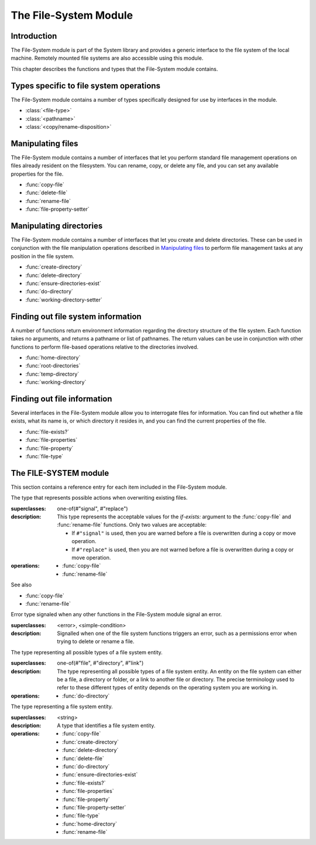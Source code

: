 **********************
The File-System Module
**********************

.. current-library:: system
.. current-module:: file-system

Introduction
------------

The File-System module is part of the System library and provides a
generic interface to the file system of the local machine. Remotely
mounted file systems are also accessible using this module.

This chapter describes the functions and types that the File-System
module contains.

Types specific to file system operations
----------------------------------------

The File-System module contains a number of types specifically designed
for use by interfaces in the module.

- :class:`<file-type>`
- :class:`<pathname>`
- :class:`<copy/rename-disposition>`

Manipulating files
------------------

The File-System module contains a number of interfaces that let you
perform standard file management operations on files already resident on
the filesystem. You can rename, copy, or delete any file, and you can
set any available properties for the file.

- :func:`copy-file`
- :func:`delete-file`
- :func:`rename-file`
- :func:`file-property-setter`

Manipulating directories
------------------------

The File-System module contains a number of interfaces that let you
create and delete directories. These can be used in conjunction with the
file manipulation operations described in `Manipulating files`_ to
perform file management tasks at any position in the file system.

- :func:`create-directory`
- :func:`delete-directory`
- :func:`ensure-directories-exist`
- :func:`do-directory`
- :func:`working-directory-setter`

Finding out file system information
-----------------------------------

A number of functions return environment information regarding the
directory structure of the file system. Each function takes no
arguments, and returns a pathname or list of pathnames. The return
values can be use in conjunction with other functions to perform
file-based operations relative to the directories involved.

- :func:`home-directory`
- :func:`root-directories`
- :func:`temp-directory`
- :func:`working-directory`

Finding out file information
----------------------------

Several interfaces in the File-System module allow you to interrogate
files for information. You can find out whether a file exists, what its
name is, or which directory it resides in, and you can find the current
properties of the file.

- :func:`file-exists?`
- :func:`file-properties`
- :func:`file-property`
- :func:`file-type`

The FILE-SYSTEM module
----------------------

This section contains a reference entry for each item included in the
File-System module.

.. function:: copy-file

   Creates a copy of a file.

   :signature: copy-file *old-file* *new-file* #key *if-exists* => ()

   :parameter old-file: An instance of :class:`<pathname>`.
   :parameter new-file: An instance of :class:`<pathname>`.
   :parameter #key if-exists: An instance of
     :class:`<copy/rename-disposition>`. Default value: ``#"signal"``.

   :description:

     Copies *old-file* to *new-file*. If *new-file* already exists, the
     action of this function is controlled by the value of *if-exists*. The
     default is to prompt you before overwriting an existing file.

   See also

   - :class:`<copy/rename-disposition>`
   - :class:`rename-file`

.. class:: <copy/rename-disposition>

   The type that represents possible actions when overwriting existing
   files.

   :superclasses: one-of(#"signal", #"replace")

   :description:

     This type represents the acceptable values for the *if-exists:*
     argument to the :func:`copy-file` and :func:`rename-file`
     functions. Only two values are acceptable:

     -  If ``#"signal"`` is used, then you are warned before a file is
        overwritten during a copy or move operation.
     -  If ``#"replace"`` is used, then you are not warned before a file is
        overwritten during a copy or move operation.

   :operations:

     - :func:`copy-file`
     - :func:`rename-file`

   See also

   - :func:`copy-file`
   - :func:`rename-file`

.. function:: create-directory

   Creates a new directory in the specified parent directory.

   :signature: create-directory *parent* *name* => *directory*

   :parameter parent: An instance of :class:`<pathname>`.
   :parameter name: An instance of ``<string>``.
   :value directory: An instance of :class:`<pathname>`.

   :description:

     Creates *directory* in the specified *parent* directory. The return
     value of this function can be used with :drm:`concatenate` to
     create pathnames of entities in the new directory.

   See also

   - :func:`delete-directory`

.. function:: delete-directory

   Deletes the specified directory.

   :signature: delete-directory *directory* => ()

   :parameter directory: An instance of :class:`<pathname>`.

   :description:

     Deletes the specified directory. Whether or not the directory must
     be empty before it can be deleted is platform dependent.

   See also

   - :func:`create-directory`
   - :func:`delete-file`

.. function:: delete-file

   Deletes the specified file system entity.

   :signature: delete-file *file* => ()

   :parameter file: An instance of :class:`<pathname>`.

   :description:

     Deletes the file system entity specified by *file*. If *file*
     refers to a link, the link is removed, but the actual file that the
     link points to is not removed.

.. function:: do-directory

   Executes the supplied function once for each entity in the specified
   directory.

   :signature: do-directory *function* *directory* => ()

   :parameter function: An instance of ``<function>``.
   :parameter directory: An instance of :class:`<pathname>`.

   :description:

     Executes *function* once for each entity in *directory*.

     The signature of *function* is::

       *function* *directory* *name* *type* => ()

     where *directory* is an instance of :class:`<pathname>`, *name* is
     an instance of ``<byte-string>``, and *type* is an instance of
     :class:`<file-type>`.

     Within *function*, the values of *directory* and *name* can be
     concatenated to generate a :class:`<pathname>` suitable for use by
     the other functions in the module.

     The following calls are equivalent:

     .. code-block:: dylan

       do-directory(my-function, "C:\\USERS\\JOHN\\FOO.TEXT")

       do-directory(my-function, "C:\\USERS\\JOHN\\")

     as they both operate on the contents of ``C:\\USERS\\JOHN``. The call:

     .. code-block:: dylan

       do-directory(my-function, "C:\\USERS\\JOHN")

     is not equivalent as it will operate on the contents of ``C:\\USERS``.

.. function:: ensure-directories-exist

   Ensures that all the directories in the pathname leading to a file
   exist, creating any that do not, as needed.

   :signature: ensure-directories-exist *file* => *created?*

   :parameter file: An instance of :class:`<pathname>`.
   :value created?: An instance of ``<boolean>``.

   :description:

     Ensures that all the directories in the pathname leading to a file
     exist, creating any that do not, as needed. The return value
     indicates whether or not any directory was created.

     The following calls are equivalent:

     .. code-block:: dylan

       ensure-directories-exist("C:\\USERS\\JOHN\\FOO.TEXT")
       ensure-directories-exist("C:\\USERS\\JOHN\\")

     as they will both create the directories *USERS* and *JOHN* if needed.
     The call:

     .. code-block:: dylan

       ensure-directories-exist("C:\\USERS\\JOHN")

     is not equivalent as it will only create *USERS* if needed.

   :example:

     .. code-block:: dylan

       ensure-directories-exist("C:\\USERS\\JOHN\\FOO.TEXT")

   See also

   - :func:`create-directory`

.. function:: file-exists?

   Returns ``#t`` if the specified file exists.

   :signature: file-exists? *file* => *exists?*

   :parameter file: An instance of :class:`<pathname>`.
   :value exists?: An instance of ``<boolean>``.

   :description:

     Returns ``#t`` if *file* exists. If it refers to a link, the target
     of the link is checked.

.. function:: file-properties

   Returns all the properties of a file system entity.

   :signature: file-properties *file* => *properties*

   :parameter file: An instance of :class:`<pathname>`.
   :value properties: An instance of a concrete subclass of
     ``<explicit-key-collection>``.

   :description:

     Returns all the properties of *file*. The keys to the properties
     collection are the same as those use by :gf:`file-property`, above.

   :example:

     .. code-block:: dylan

       file-properties() [#"size"]

   See also

   - :gf:`file-property`
   - :func:`file-property-setter`

.. generic-function:: file-property
   :sealed:

   Returns the specified property of a file system entity.

   :signature: file-property *file* #key *key* => *property*

   :parameter file: An instance of :class:`<pathname>`.
   :parameter #key key: One of ``#"author"``, ``#"size"``,
     ``#"creation-date"``, ``#"access-date"``, ``#"modification-date"``,
     ``#"write-date"``, ``#"readable?"``, ``#"writeable?"``,
     ``#"executable?"``.
   :value property: The value of the property specified by *key*. The
     type of the value returned depends on the value of *key*: see the
     description for details.

   :description:

     Returns the property of *file* specified by *key*. The value
     returned depends on the value of *key*, as shown in Table :ref:`Return
     value types of file-property <file-property-return-value-types>`.

     .. _file-property-return-value-types:
     .. table:: Return value types of ``file-property``

       +--------------------------+-------------------------------+
       | Value of *key*           | Type of return value          |
       +==========================+===============================+
       | ``#"author"``            | ``false-or(<string>)``        |
       +--------------------------+-------------------------------+
       | ``#"size"``              | ``<integer>``                 |
       +--------------------------+-------------------------------+
       | ``#"creation-date"``     | :class:`<date>`               |
       +--------------------------+-------------------------------+
       | ``#"access-date"``       | :class:`<date>`               |
       +--------------------------+-------------------------------+
       | ``#"modification-date"`` | :class:`<date>`               |
       +--------------------------+-------------------------------+
       | ``#"write-date"``        | :class:`<date>`               |
       +--------------------------+-------------------------------+
       | ``#"readable?"``         | ``<boolean>``                 |
       +--------------------------+-------------------------------+
       | ``#"writeable?"``        | ``<boolean>``                 |
       +--------------------------+-------------------------------+
       | ``#"executable?"``       | ``<boolean>``                 |
       +--------------------------+-------------------------------+

     Not all platforms implement all of the above keys. Some platforms
     may support additional keys. The ``#"author"`` key is supported on
     all platforms but may return ``#f`` if it is not meaningful on a
     given platform. The ``#"modification-date"`` and ``#"write-date"``
     keys are identical. Use of an unsupported key signals an error.

     All keys listed above are implemented by Win32, though note that
     ``#"author"`` always returns ``#f``.

   See also

   - :gf:`file-property-setter`
   - :func:`file-properties`

.. generic-function:: file-property-setter
   :sealed:

   Sets the specified property of a file system entity to a given value.

   :signature: file-property-setter *new-value* *file* *key* => *new-value*

   :parameter new-value: The type of this depends on the value of *key*.
     See the description for details.
   :parameter file: An instance of :class:`<pathname>`.
   :parameter key: One of ``#"author"``, ``#"size"``,
     ``#"creation-date"``, ``#"access-date"``, ``#"modification-date"``,
     ``#"write-date"``, ``#"readable?"``, ``#"writeable?"``,
     ``#"executable?"``.
   :value new-value: The type of this depends on the value of *key*. See
     the description for details.

   :description:

     Sets the property of *file* specified by *key* to *new-value*. The type
     of *new-value* depends on the property specified by key, as shown in
     Table :ref:`New value types of file-property-setter
     <file-property-setter-return-value-types>` below.

     .. _file-property-setter-return-value-types:
     .. table:: New value types of *file-property-setter*

       +--------------------------+-------------------------------+
       | Value of *key*           | Type of *new-value*           |
       +==========================+===============================+
       | ``#"author"``            | ``false-or(<string>)``        |
       +--------------------------+-------------------------------+
       | ``#"size"``              | ``<integer>``                 |
       +--------------------------+-------------------------------+
       | ``#"creation-date"``     | :class:`<date>`               |
       +--------------------------+-------------------------------+
       | ``#"access-date"``       | :class:`<date>`               |
       +--------------------------+-------------------------------+
       | ``#"modification-date"`` | :class:`<date>`               |
       +--------------------------+-------------------------------+
       | ``#"write-date"``        | :class:`<date>`               |
       +--------------------------+-------------------------------+
       | ``#"readable?"``         | ``<boolean>``                 |
       +--------------------------+-------------------------------+
       | ``#"writeable?"``        | ``<boolean>``                 |
       +--------------------------+-------------------------------+
       | ``#"executable?"``       | ``<boolean>``                 |
       +--------------------------+-------------------------------+

     Note that *file-property-setter* returns the value that was set, and so
     return values have the same types as specified values, depending on the
     value of *key*.

     Not all platforms implement all of the above keys. Some platforms may
     support additional keys. The ``#"modification-date"`` and ``#"write-date"``
     keys are identical. Use of an unsupported key signals an error.

     The only property that can be set on Win32 is ``#"writeable?"``.

   See also

   - :gf:`file-property`
   - :func:`file-properties`

.. class:: <file-system-error>

   Error type signaled when any other functions in the File-System
   module signal an error.

   :superclasses: <error>, <simple-condition>

   :description:

     Signalled when one of the file system functions triggers an error,
     such as a permissions error when trying to delete or rename a file.


.. function:: file-type

   Returns the type of the specified file system entity.

   :signature: file-type *file* => *file-type*

   :parameter file: An instance of :class:`<pathname>`.
   :value file-type: An instance of :class:`<file-type>`.

   :description:

     Returns the type of *file*, the specified file system entity. A
     file system entity can either be a file, a directory, or a link to
     another file or directory.

.. class:: <file-type>

   The type representing all possible types of a file system entity.

   :superclasses: one-of(#"file", #"directory", #"link")

   :description:

     The type representing all possible types of a file system entity.
     An entity on the file system can either be a file, a directory or
     folder, or a link to another file or directory. The precise
     terminology used to refer to these different types of entity
     depends on the operating system you are working in.

   :operations:

     - :func:`do-directory`

.. function:: home-directory

   Returns the current value of the home directory.

   :signature: home-directory () => *home-directory*

   :value home-directory: An instance of :class:`<pathname>`.

   :description:

     Returns the current value of the home directory. The return value
     of this function can be used with concatenate to create pathnames
     of entities in the home directory.

.. class:: <pathname>

   The type representing a file system entity.

   :superclasses: <string>

   :description:

     A type that identifies a file system entity.

   :operations:

     - :func:`copy-file`
     - :func:`create-directory`
     - :func:`delete-directory`
     - :func:`delete-file`
     - :func:`do-directory`
     - :func:`ensure-directories-exist`
     - :func:`file-exists?`
     - :func:`file-properties`
     - :func:`file-property`
     - :func:`file-property-setter`
     - :func:`file-type`
     - :func:`home-directory`
     - :func:`rename-file`

.. function:: rename-file

   Renames a specified file.

   :signature: rename-file *old-file* *new-file* #key *if-exists* => ()

   :parameter old-file: An instance of :class:`<pathname>`.
   :parameter new-file: An instance of :class:`<pathname>`.
   :parameter if-exists: An instance of
     :class:`<copy/rename-disposition>`. Default value: ``#"signal"``.

   :description:

     Renames *old-file* to *new-file*. If *new-file* already exists, the
     action of this function is controlled by the value of *if-exists*.
     The default is to prompt you before overwriting an existing file.

     This operation may fail if the source and destination are not on
     the same file system.

   See also

   - :func:`copy-file`
   - :class:`<copy/rename-disposition>`

.. function:: root-directories

   Returns a sequence containing the pathnames of the root directories of
   the file systems on the local machine.

   :signature: root-directories () => *roots*

   :value roots: An instance of ``<sequence>``.

   :description:

     Returns a sequence containing the pathnames of the root directories
     of the file systems on the local machine.

.. function:: temp-directory

   Returns the pathname of the temporary directory in use.

   :signature: temp-directory () => *temp-directory*

   :value temp-directory: An instance of :class:`<pathname>`, or false.

   :description:

     Returns the pathname of the temporary directory in use. The return
     value of this function can be used with :drm:`concatenate` to
     create pathnames of entities in the temporary directory. If no
     temporary directory is defined, ``temp-directory`` returns ``#f``.
     On Windows the temporary directory is specified by the ``TMP``
     environment variable.

.. function:: working-directory

   Returns the working directory for the current process.

   :signature: working-directory () => *working-directory*

   :value working-directory: An instance of :class:`<pathname>`.

   :description:

     Returns the :class:`<pathname>` of the current working directory in
     the current process on the local machine. You can use the return
     value of ``working-directory`` in conjunction with
     :drm:`concatenate` to specify pathnames of entities in the working
     directory.

   See also

   - :func:`working-directory-setter`

.. function:: working-directory-setter

   Sets the working directory for the current process.

   :signature: working-directory-setter *directory* => *directory*

   :parameter directory: An instance of :class:`<pathname>`.
   :value directory: An instance of :class:`<pathname>`.

   :description:

     Sets the working directory for the current process.

     Note that the following calls are equivalent

     .. code-block:: dylan

       working-directory() := "C:\\USERS\\JOHN\\FOO.TEXT";
       working-directory() := "C:\\USERS\\JOHN\\";

     as they will both set the working directory to *C:\\USERS\\JOHN*. The
     call

     .. code-block:: dylan

       working-directory() := "C:\\USERS\\JOHN";

     is not equivalent as it sets the working directory to *C:\\USERS*.

   :example:

     .. code-block:: dylan

       working-directory() := "C:\\USERS\\JOHN\\";

   See also

   - :func:`working-directory`
